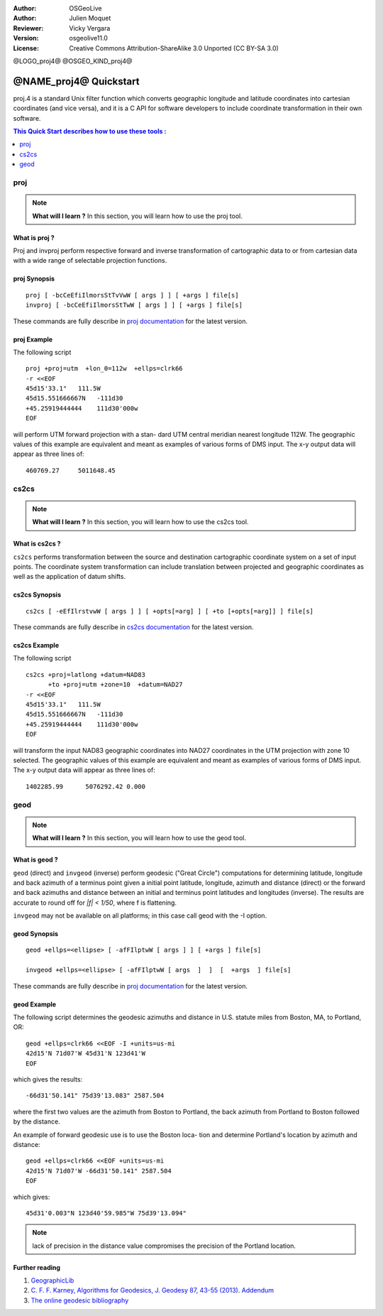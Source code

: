 :Author: OSGeoLive
:Author: Julien Moquet
:Reviewer: Vicky Vergara
:Version: osgeolive11.0
:License: Creative Commons Attribution-ShareAlike 3.0 Unported  (CC BY-SA 3.0)

@LOGO_proj4@
@OSGEO_KIND_proj4@

********************************************************************************
@NAME_proj4@ Quickstart
********************************************************************************

proj.4 is a standard Unix filter function which converts geographic longitude
and latitude coordinates into cartesian coordinates (and vice versa), and it is
a C API for software developers to include coordinate transformation in their
own software.

.. contents:: This Quick Start describes how to use these tools :
   :local:
   :depth: 1

proj
================================================================================

.. note:: 

  **What will I learn ?** In this section, you will learn how to use the proj tool. 

What is proj ?
--------------------------------------------------------------------------------

Proj and invproj perform respective forward  and inverse  transformation  of cartographic data to
or from cartesian data  with  a  wide  range  of selectable projection functions.

proj Synopsis
--------------------------------------------------------------------------------
::

    proj [ -bcCeEfiIlmorsStTvVwW [ args ] ] [ +args ] file[s]
    invproj [ -bcCeEfiIlmorsStTwW [ args ] ] [ +args ] file[s]

These commands are fully describe in `proj documentation <http://proj4.org/apps/proj.html>`_ for the latest version.

proj Example
--------------------------------------------------------------------------------

The following script

::

     proj +proj=utm  +lon_0=112w  +ellps=clrk66
     -r <<EOF
     45d15'33.1"   111.5W
     45d15.551666667N   -111d30
     +45.25919444444    111d30'000w
     EOF

will perform UTM forward projection with a stan-
dard  UTM  central  meridian  nearest  longitude
112W.  The geographic values of this example are
equivalent and  meant  as  examples  of  various
forms  of  DMS  input.  The x-y output data will
appear as three lines of::

     460769.27     5011648.45

cs2cs
================================================================================

.. note:: 

  **What will I learn ?** In this section, you will learn how to use the cs2cs tool. 

What is cs2cs ?
--------------------------------------------------------------------------------

``cs2cs`` performs transformation between the source and destination cartographic  coordinate  system
on a set of input points.  The coordinate system transformation can include  translation  between
projected  and geographic coordinates as well as the application of datum shifts.

cs2cs Synopsis
--------------------------------------------------------------------------------
::

    cs2cs [ -eEfIlrstvwW [ args ] ] [ +opts[=arg] ] [ +to [+opts[=arg]] ] file[s]

These commands are fully describe in `cs2cs documentation <http://proj4.org/apps/cs2cs.html>`_ for the latest version.

cs2cs Example
--------------------------------------------------------------------------------

The following script

::

     cs2cs +proj=latlong +datum=NAD83
           +to +proj=utm +zone=10  +datum=NAD27
     -r <<EOF
     45d15'33.1"   111.5W
     45d15.551666667N   -111d30
     +45.25919444444    111d30'000w
     EOF

will  transform the input NAD83 geographic coordinates into NAD27
coordinates in the  UTM  projection  with  zone 10 selected.  The geographic
values of this example are equivalent and  meant as  examples of various forms of DMS input.
The x-y output data will appear as three lines of:

::

     1402285.99      5076292.42 0.000

geod
================================================================================

.. note:: 

  **What will I learn ?** In this section, you will learn how to use the geod tool. 

What is geod ?
--------------------------------------------------------------------------------

``geod``  (direct)  and  ``invgeod`` (inverse) perform geodesic ("Great
Circle") computations for determining latitude,  longitude  and
back  azimuth  of  a terminus point given a initial point latitude,
longitude, azimuth and distance (direct) or  the  forward
and  back azimuths and distance between an initial and terminus
point latitudes and  longitudes  (inverse).   The  results  are
accurate  to  round  off for `|f| < 1/50`, where f is flattening.

``invgeod`` may not be available on all  platforms;  in  this  case
call geod with the -I option.

geod Synopsis
--------------------------------------------------------------------------------
::

       geod +ellps=<ellipse> [ -afFIlptwW [ args ] ] [ +args ] file[s]

       invgeod +ellps=<ellipse> [ -afFIlptwW [ args  ]  ]  [  +args  ] file[s]

These commands are fully describe in `proj documentation <http://proj4.org/apps/proj.html>`_ for the latest version.

geod Example
--------------------------------------------------------------------------------

The following script determines the geodesic azimuths and  distance in U.S.
statute miles from Boston, MA, to Portland, OR:

::

     geod +ellps=clrk66 <<EOF -I +units=us-mi
     42d15'N 71d07'W 45d31'N 123d41'W
     EOF

which gives the results:

::

     -66d31'50.141" 75d39'13.083" 2587.504

where the first two values are the azimuth from Boston to Portland,
the back azimuth from Portland to Boston followed by the distance.

An  example  of forward geodesic use is to use the Boston loca-
tion and determine Portland's location by azimuth and distance:

::

     geod +ellps=clrk66 <<EOF +units=us-mi
     42d15'N 71d07'W -66d31'50.141" 2587.504
     EOF

which gives:

::

     45d31'0.003"N 123d40'59.985"W 75d39'13.094"

.. note::
    lack  of precision in the distance value compromises the
    precision of the Portland location.


Further reading
--------------------------------------------------------------------------------

#. `GeographicLib <http://geographiclib.sf.net>`_

#. `C. F. F. Karney, Algorithms for Geodesics, J. Geodesy 87, 43-55 (2013) <http://dx.doi.org/10.1007/s00190-012-0578-z>`_.
   `Addendum <http://geographiclib.sf.net/geod-addenda.html>`_

#. `The online geodesic bibliography <http://geographiclib.sf.net/geodesic-papers/biblio.html>`_

